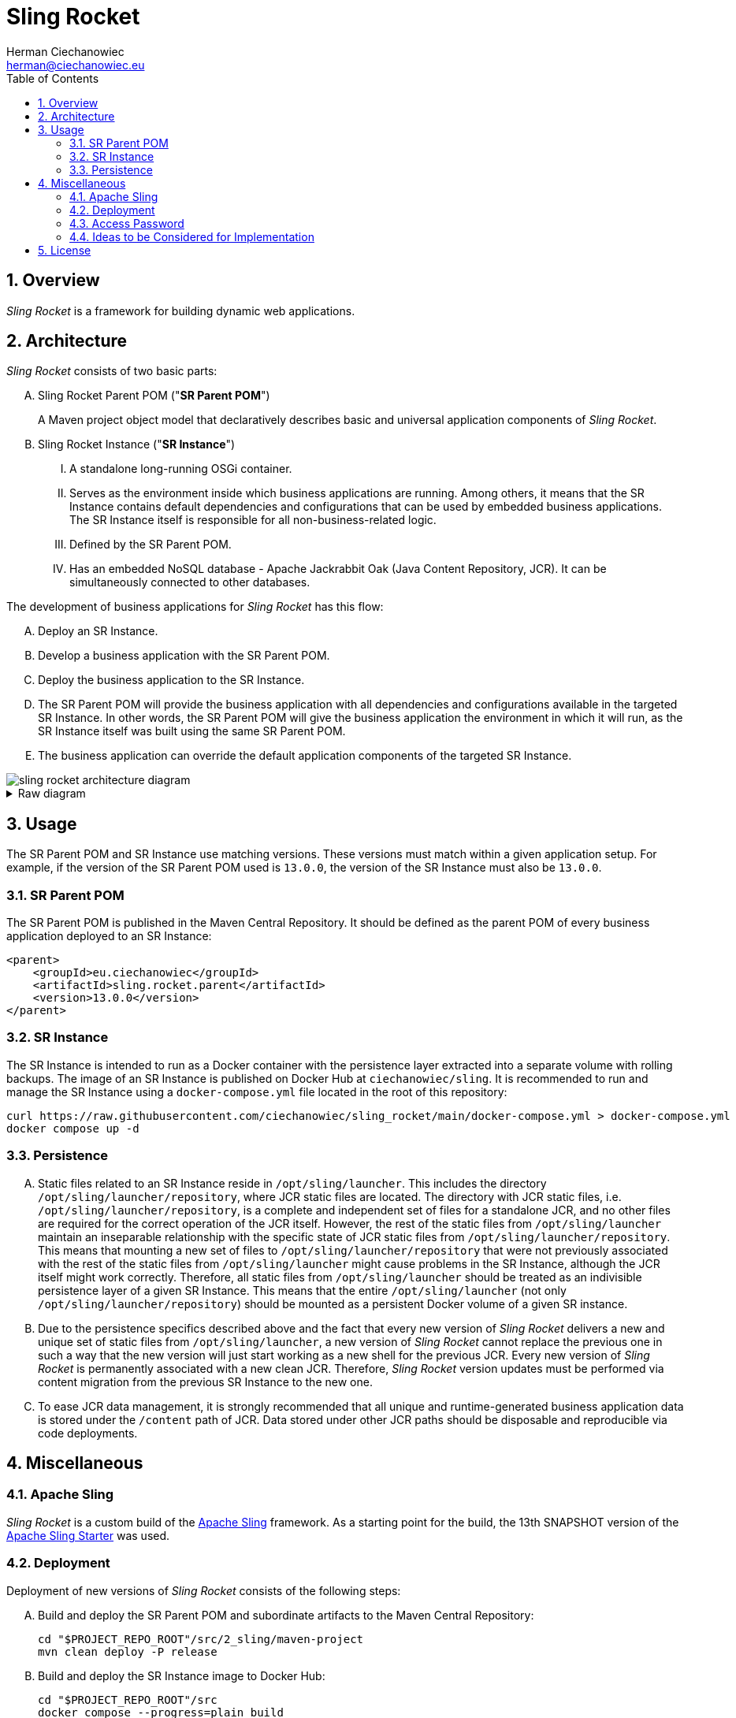 [.text-justify]
= Sling Rocket
:reproducible:
:doctype: article
:author: Herman Ciechanowiec
:email: herman@ciechanowiec.eu
:chapter-signifier:
:sectnums:
:sectnumlevels: 5
:sectanchors:
:toc: left
:toclevels: 5
:icons: font
// Docinfo is used for foldable TOC.
// -> For full usage example see https://github.com/remkop/picocli
:docinfo: shared,private
:linkcss:
:stylesdir: https://www.ciechanowiec.eu/linux_mantra/
:stylesheet: adoc-css-style.css

== Overview

_Sling Rocket_ is a framework for building dynamic web applications.

== Architecture

_Sling Rocket_ consists of two basic parts:
[upperalpha]
. Sling Rocket Parent POM ("*SR Parent POM*")
+
A Maven project object model that declaratively describes basic and universal application components of _Sling Rocket_.
. Sling Rocket Instance ("*SR Instance*")
+
[upperroman]
.. A standalone long-running OSGi container.
.. Serves as the environment inside which business applications are running. Among others, it means that the SR Instance contains default dependencies and configurations that can be used by embedded business applications. The SR Instance itself is responsible for all non-business-related logic.
.. Defined by the SR Parent POM.
.. Has an embedded NoSQL database - Apache Jackrabbit Oak (Java Content Repository, JCR). It can be simultaneously connected to other databases.

The development of business applications for _Sling Rocket_ has this flow:

[upperalpha]
. Deploy an SR Instance.
. Develop a business application with the SR Parent POM.
. Deploy the business application to the SR Instance.
. The SR Parent POM will provide the business application with all dependencies and configurations available in the targeted SR Instance. In other words, the SR Parent POM will give the business application the environment in which it will run, as the SR Instance itself was built using the same SR Parent POM.
. The business application can override the default application components of the targeted SR Instance.

image::sling-rocket-architecture-diagram.svg[]

.Raw diagram
[%collapsible]
====
[ditaa, shadows=false, separation=false, target=sling-rocket-architecture-diagram, format=svg, opts=inline]
....
                                          /--------------\
                                          |              |
                                          | SR Parent POM|
                                          |   c68F       |
                                          \-------+------/
                                                  |
                   +------------------------------+------------------------------+
                   |                              |                              |
                   v                              |                              v
      +------------------------+                  |                  +------------------------+
      :                        |                  |                  :                        |
      |   business application |                  |                  |   business application |
      |          "UNO"         |                  |                  |          "DUO"         |
      |                        |                  |                  |                        |
      +------------+-----------+                  |                  +-----------+------------+
                   |                              v                              |
                   |                   +-------------------+                     |
                   |                   |                   |                     |
                   +------------------>|    SR Instance    |<--------------------+
                                       | cGRE              |
                                       | +---------------+ |
                                       | |               | |
                                       | |    database   | |
                                       | |{s} cPNK       | |
                                       +-+---------------+-+
....
====

== Usage

The SR Parent POM and SR Instance use matching versions. These versions must match within a given application setup. For example, if the version of the SR Parent POM used is `13.0.0`, the version of the SR Instance must also be `13.0.0`.

=== SR Parent POM

The SR Parent POM is published in the Maven Central Repository. It should be defined as the parent POM of every business application deployed to an SR Instance:
[source, xml]
....
<parent>
    <groupId>eu.ciechanowiec</groupId>
    <artifactId>sling.rocket.parent</artifactId>
    <version>13.0.0</version>
</parent>
....

=== SR Instance

The SR Instance is intended to run as a Docker container with the persistence layer extracted into a separate volume with rolling backups. The image of an SR Instance is published on Docker Hub at `ciechanowiec/sling`. It is recommended to run and manage the SR Instance using a `docker-compose.yml` file located in the root of this repository:

[source,bash]
....
curl https://raw.githubusercontent.com/ciechanowiec/sling_rocket/main/docker-compose.yml > docker-compose.yml
docker compose up -d
....

=== Persistence

[upperalpha]
. Static files related to an SR Instance reside in `/opt/sling/launcher`. This includes the directory `/opt/sling/launcher/repository`, where JCR static files are located. The directory with JCR static files, i.e. `/opt/sling/launcher/repository`, is a complete and independent set of files for a standalone JCR, and no other files are required for the correct operation of the JCR itself. However, the rest of the static files from `/opt/sling/launcher` maintain an inseparable relationship with the specific state of JCR static files from `/opt/sling/launcher/repository`. This means that mounting a new set of files to `/opt/sling/launcher/repository` that were not previously associated with the rest of the static files from `/opt/sling/launcher` might cause problems in the SR Instance, although the JCR itself might work correctly. Therefore, all static files from `/opt/sling/launcher` should be treated as an indivisible persistence layer of a given SR Instance. This means that the entire `/opt/sling/launcher` (not only `/opt/sling/launcher/repository`) should be mounted as a persistent Docker volume of a given SR instance.
. Due to the persistence specifics described above and the fact that every new version of _Sling Rocket_ delivers a new and unique set of static files from `/opt/sling/launcher`, a new version of _Sling Rocket_ cannot replace the previous one in such a way that the new version will just start working as a new shell for the previous JCR. Every new version of _Sling Rocket_ is permanently associated with a new clean JCR. Therefore, _Sling Rocket_ version updates must be performed via content migration from the previous SR Instance to the new one.
. To ease JCR data management, it is strongly recommended that all unique and runtime-generated business application data is stored under the `/content` path of JCR. Data stored under other JCR paths should be disposable and reproducible via code deployments.

== Miscellaneous

=== Apache Sling

_Sling Rocket_ is a custom build of the https://sling.apache.org/[Apache Sling] framework. As a starting point for the build, the 13th SNAPSHOT version of the https://github.com/apache/sling-org-apache-sling-starter[Apache Sling Starter] was used.

=== Deployment

Deployment of new versions of _Sling Rocket_ consists of the following steps:
[upperalpha]
. Build and deploy the SR Parent POM and subordinate artifacts to the Maven Central Repository:
+
[source,bash]
....
cd "$PROJECT_REPO_ROOT"/src/2_sling/maven-project
mvn clean deploy -P release
....
+
. Build and deploy the SR Instance image to Docker Hub:
+
[source,bash]
....
cd "$PROJECT_REPO_ROOT"/src
docker compose --progress=plain build
docker push ciechanowiec/sling:13.0.0
....

=== Access Password
By default, _Sling Rocket_ allows access via a user `admin` with the password `admin`. For production deployments this password should be changed according to the respective https://sling.apache.org/documentation/bundles/managing-users-and-groups-jackrabbit-usermanager.html[Apache Sling instruction]. A command to change the password might look the following way:
[source,bash]
....
curl -FoldPwd=admin -FnewPwd=passwordus-novus -FnewPwdConfirm=passwordus-novus \
  http://localhost:8080/system/userManager/user/admin.changePassword.html
....

=== Ideas to be Considered for Implementation

[upperalpha]
. Implementing an https://jackrabbit.apache.org/filevault/installhooks.html[installation hook] for index deployments, similar to https://github.com/code-distillery/filevault-oak-reindex-hook, but should reside in the OSGi container so that it can be referenced by packages.
. Integration tests for the running SR Instance, including additional Apache Felix Health Checks, write-read operations on the JCR repository and Composum console verification. The https://github.com/apache/sling-org-apache-sling-starter/tree/master/src/test/java/org/apache/sling/launchpad[Apache Sling Starter integration tests] can serve as an example.
. JMX plugin for the Apache Felix Web Console.

== License
The program is subject to MIT No Attribution License

Copyright © 2024 Herman Ciechanowiec

Permission is hereby granted, free of charge, to any person obtaining a copy of this software and associated documentation files (the 'Software'), to deal in the Software without restriction, including without limitation the rights to use, copy, modify, merge, publish, distribute, sublicense, and/or sell copies of the Software, and to permit persons to whom the Software is furnished to do so.

The Software is provided 'as is', without warranty of any kind, express or implied, including but not limited to the warranties of merchantability, fitness for a particular purpose and noninfringement. In no event shall the authors or copyright holders be liable for any claim, damages or other liability, whether in an action of contract, tort or otherwise, arising from, out of or in connection with the Software or the use or other dealings in the Software.
